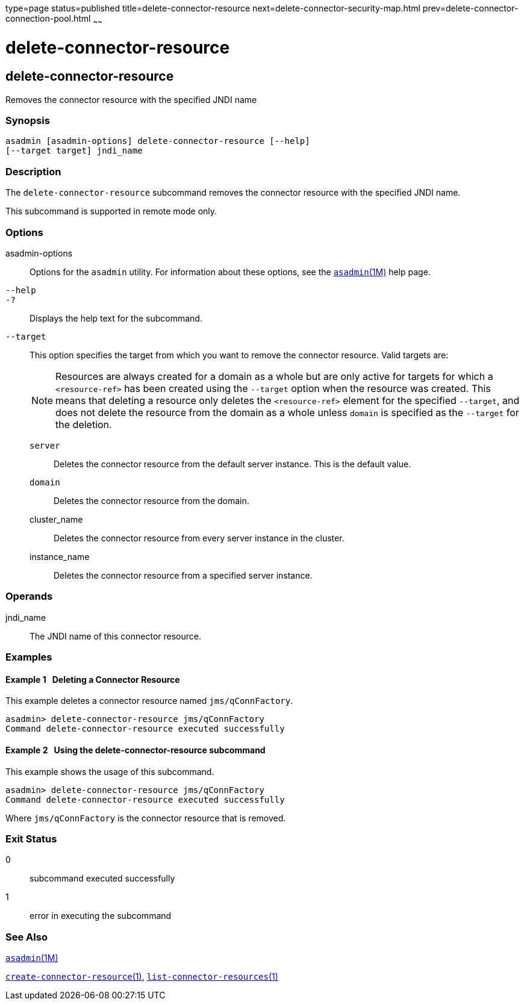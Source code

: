 type=page
status=published
title=delete-connector-resource
next=delete-connector-security-map.html
prev=delete-connector-connection-pool.html
~~~~~~

delete-connector-resource
=========================

[[delete-connector-resource-1]][[GSRFM00071]][[delete-connector-resource]]

delete-connector-resource
-------------------------

Removes the connector resource with the specified JNDI name

[[sthref633]]

=== Synopsis

[source]
----
asadmin [asadmin-options] delete-connector-resource [--help]
[--target target] jndi_name
----

[[sthref634]]

=== Description

The `delete-connector-resource` subcommand removes the connector
resource with the specified JNDI name.

This subcommand is supported in remote mode only.

[[sthref635]]

=== Options

asadmin-options::
  Options for the `asadmin` utility. For information about these
  options, see the link:asadmin.html#asadmin-1m[`asadmin`(1M)] help page.
`--help`::
`-?`::
  Displays the help text for the subcommand.
`--target`::
  This option specifies the target from which you want to remove the
  connector resource. Valid targets are:
+
[NOTE]
====
Resources are always created for a domain as a whole but are only
active for targets for which a `<resource-ref>` has been created using
the `--target` option when the resource was created. This means that
deleting a resource only deletes the `<resource-ref>` element for the
specified `--target`, and does not delete the resource from the domain
as a whole unless `domain` is specified as the `--target` for the
deletion.
====

  `server`;;
    Deletes the connector resource from the default server instance.
    This is the default value.
  `domain`;;
    Deletes the connector resource from the domain.
  cluster_name;;
    Deletes the connector resource from every server instance in the
    cluster.
  instance_name;;
    Deletes the connector resource from a specified server instance.

[[sthref636]]

=== Operands

jndi_name::
  The JNDI name of this connector resource.

[[sthref637]]

=== Examples

[[GSRFM538]][[sthref638]]

==== Example 1   Deleting a Connector Resource

This example deletes a connector resource named `jms/qConnFactory`.

[source]
----
asadmin> delete-connector-resource jms/qConnFactory
Command delete-connector-resource executed successfully
----

[[GSRFM539]][[sthref639]]

==== Example 2   Using the delete-connector-resource subcommand

This example shows the usage of this subcommand.

[source]
----
asadmin> delete-connector-resource jms/qConnFactory
Command delete-connector-resource executed successfully
----

Where `jms/qConnFactory` is the connector resource that is removed.

[[sthref640]]

=== Exit Status

0::
  subcommand executed successfully
1::
  error in executing the subcommand

[[sthref641]]

=== See Also

link:asadmin.html#asadmin-1m[`asadmin`(1M)]

link:create-connector-resource.html#create-connector-resource-1[`create-connector-resource`(1)],
link:list-connector-resources.html#list-connector-resources-1[`list-connector-resources`(1)]


